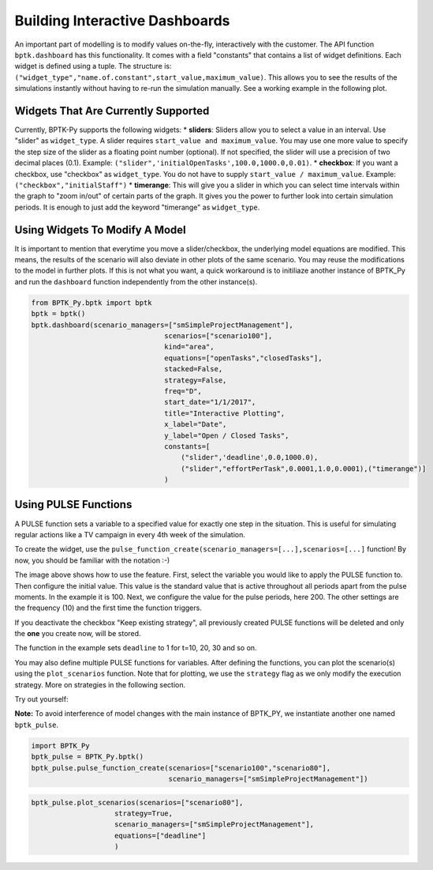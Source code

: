 
Building Interactive Dashboards
===============================

An important part of modelling is to modify values on-the-fly,
interactively with the customer. The API function ``bptk.dashboard`` has
this functionality. It comes with a field "constants" that contains a
list of widget definitions. Each widget is defined using a tuple. The
structure is:
``("widget_type","name.of.constant",start_value,maximum_value)``. This
allows you to see the results of the simulations instantly without
having to re-run the simulation manually. See a working example in the
following plot.

Widgets That Are Currently Supported
------------------------------------

Currently, BPTK-Py supports the following widgets: \* **sliders**:
Sliders allow you to select a value in an interval. Use "slider" as
``widget_type``. A slider requires ``start_value and maximum_value``.
You may use one more value to specify the step size of the slider as a
floating point number (optional). If not specified, the slider will use
a precision of two decimal places (0.1). Example:
``("slider",'initialOpenTasks',100.0,1000.0,0.01)``. \* **checkbox**: If
you want a checkbox, use "checkbox" as ``widget_type``. You do not have
to supply ``start_value / maximum_value``. Example:
``("checkbox","initialStaff")`` \* **timerange**: This will give you a
slider in which you can select time intervals within the graph to "zoom
in/out" of certain parts of the graph. It gives you the power to further
look into certain simulation periods. It is enough to just add the
keyword "timerange" as ``widget_type``.

Using Widgets To Modify A Model
-------------------------------

It is important to mention that everytime you move a slider/checkbox,
the underlying model equations are modified. This means, the results of
the scenario will also deviate in other plots of the same scenario. You
may reuse the modifications to the model in further plots. If this is
not what you want, a quick workaround is to initiliaze another instance
of BPTK\_Py and run the ``dashboard`` function independently from the
other instance(s).

.. code:: ipython3

    from BPTK_Py.bptk import bptk
    bptk = bptk()
    bptk.dashboard(scenario_managers=["smSimpleProjectManagement"],
                                    scenarios=["scenario100"],
                                    kind="area",
                                    equations=["openTasks","closedTasks"],
                                    stacked=False,
                                    strategy=False,
                                    freq="D",
                                    start_date="1/1/2017",
                                    title="Interactive Plotting",
                                    x_label="Date",
                                    y_label="Open / Closed Tasks",
                                    constants=[
                                        ("slider",'deadline',0.0,1000.0),
                                        ("slider","effortPerTask",0.0001,1.0,0.0001),("timerange")]
                                    )




.. image:: dashboard.png


Using PULSE Functions
---------------------

A PULSE function sets a variable to a specified value for exactly one
step in the situation. This is useful for simulating regular actions
like a TV campaign in every 4th week of the simulation.

To create the widget, use the
``pulse_function_create(scenario_managers=[...],scenarios=[...]``
function! By now, you should be familiar with the notation :-)

The image above shows how to use the feature. First, select the variable
you would like to apply the PULSE function to. Then configure the
initial value. This value is the standard value that is active
throughout all periods apart from the pulse moments. In the example it
is 100. Next, we configure the value for the pulse periods, here 200.
The other settings are the frequency (10) and the first time the
function triggers.

If you deactivate the checkbox "Keep existing strategy", all previously
created PULSE functions will be deleted and only the **one** you create
now, will be stored.

The function in the example sets ``deadline`` to 1 for t=10, 20, 30 and
so on.

You may also define multiple PULSE functions for variables. After
defining the functions, you can plot the scenario(s) using the
``plot_scenarios`` function. Note that for plotting, we use the
``strategy`` flag as we only modify the execution strategy. More on
strategies in the following section.

Try out yourself:

**Note:** To avoid interference of model changes with the main instance
of BPTK\_PY, we instantiate another one named ``bptk_pulse``.

.. code:: ipython3

    import BPTK_Py
    bptk_pulse = BPTK_Py.bptk()
    bptk_pulse.pulse_function_create(scenarios=["scenario100","scenario80"],
                                     scenario_managers=["smSimpleProjectManagement"])


.. image:: strategy_panel.png

.. code:: ipython3

    bptk_pulse.plot_scenarios(scenarios=["scenario80"],
                        strategy=True,
                        scenario_managers=["smSimpleProjectManagement"],
                        equations=["deadline"]
                        )




.. image:: output_6_0.png



